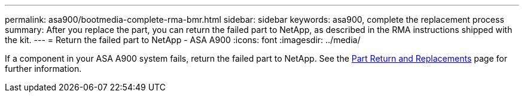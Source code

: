 ---
permalink: asa900/bootmedia-complete-rma-bmr.html
sidebar: sidebar
keywords: asa900, complete the replacement process
summary: After you replace the part, you can return the failed part to NetApp, as described in the RMA instructions shipped with the kit. 
---
= Return the failed part to NetApp - ASA A900
:icons: font
:imagesdir: ../media/

[.lead]
If a component in your ASA A900 system fails, return the failed part to NetApp. See the https://mysupport.netapp.com/site/info/rma[Part Return and Replacements] page for further information.
